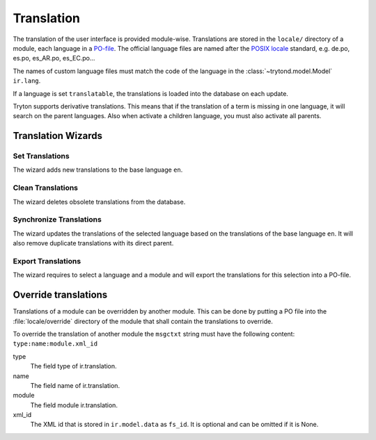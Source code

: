 .. _topics-translation:

===========
Translation
===========

The translation of the user interface is provided module-wise.
Translations are stored in the ``locale/`` directory of a module, each language
in a `PO-file <https://en.wikipedia.org/wiki/Gettext#Translating>`_.
The official language files are named after the `POSIX locale
<https://en.wikipedia.org/wiki/Locale_(computer_software)#POSIX_platforms>`_
standard, e.g. de.po, es.po, es_AR.po, es_EC.po...

The names of custom language files must match the code of the language in the
:class:`~trytond.model.Model` ``ir.lang``.

If a language is set ``translatable``, the translations is loaded into the
database on each update.

Tryton supports derivative translations. This means that if the translation of
a term is missing in one language, it will search on the parent languages.
Also when activate a children language, you must also activate all parents.

Translation Wizards
===================

Set Translations
----------------

The wizard adds new translations to the base language ``en``.

Clean Translations
------------------

The wizard deletes obsolete translations from the database.

Synchronize Translations
------------------------

The wizard updates the translations of the selected language based on the
translations of the base language ``en``. It will also remove duplicate
translations with its direct parent.

Export Translations
-------------------

The wizard requires to select a language and a module and will export the
translations for this selection into a PO-file.


Override translations
=====================

Translations of a module can be overridden by another module.
This can be done by putting a PO file into the :file:`locale/override`
directory of the module that shall contain the translations to override.

To override the translation of another module the ``msgctxt`` string must have
the following content: ``type:name:module.xml_id``

type
   The field type of ir.translation.
name
   The field name of ir.translation.
module
   The field module ir.translation.
xml_id
   The XML id that is stored in ``ir.model.data`` as ``fs_id``.
   It is optional and can be omitted if it is None.
